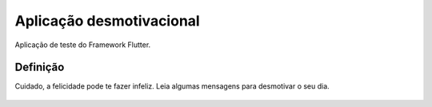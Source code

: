 Aplicação desmotivacional
**************************
Aplicação de teste do Framework Flutter.

Definição
==========
Cuidado, a felicidade pode te fazer infeliz. Leia algumas mensagens para desmotivar o seu dia.

.. figure:: app_screenshot.png

